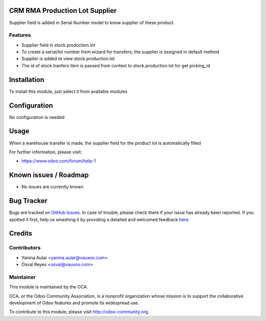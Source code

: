 .. image:: https://img.shields.io/badge/licence-AGPL--3-blue.svg
    :alt: License: AGPL-3

CRM RMA Production Lot Supplier
===============================

Supplier field is added in Serial Number model to know supplier of these product.

Features
--------

- Supplier field in stock.production.lot
- To create a serial/lot number from wizard for transfers, the supplier is assigned in default method
- Supplier is added to view stock.production.lot
- The id of stock.tranfers item is passed from context to stock.production.lot for get picking_id

Installation
============

To install this module, just select it from available modules

Configuration
=============

No configuration is needed

Usage
=====

When a warehouse transfer is made, the supplier field for the product lot is automatically filled

.. image:: https://odoo-community.org/website/image/ir.attachment/5784_f2813bd/datas
   :alt: Try me on Runbot
   :target: https://runbot.odoo-community.org/runbot/rma/8.0

For further information, please visit:

* https://www.odoo.com/forum/help-1

Known issues / Roadmap
======================

* No issues are currently known

Bug Tracker
===========

Bugs are tracked on `GitHub Issues <https://github.com/OCA/rma/issues>`_.
In case of trouble, please check there if your issue has already been reported.
If you spotted it first, help us smashing it by providing a detailed and welcomed feedback
`here <https://github.com/OCA/rma/issues/new?body=module:%20crm_rma_prodlot_supplier%0Aversion:%208.0%0A%0A**Steps%20to%20reproduce**%0A-%20...%0A%0A**Current%20behavior**%0A%0A**Expected%20behavior**>`_.


Credits
=======

Contributors
------------

* Yanina Aular <yanina.aular@vauxoo.com>
* Osval Reyes <osval@vauxoo.com>

Maintainer
----------

.. image:: https://odoo-community.org/logo.png
   :alt: Odoo Community Association
   :target: https://odoo-community.org

This module is maintained by the OCA.

OCA, or the Odoo Community Association, is a nonprofit organization whose
mission is to support the collaborative development of Odoo features and
promote its widespread use.

To contribute to this module, please visit http://odoo-community.org.
